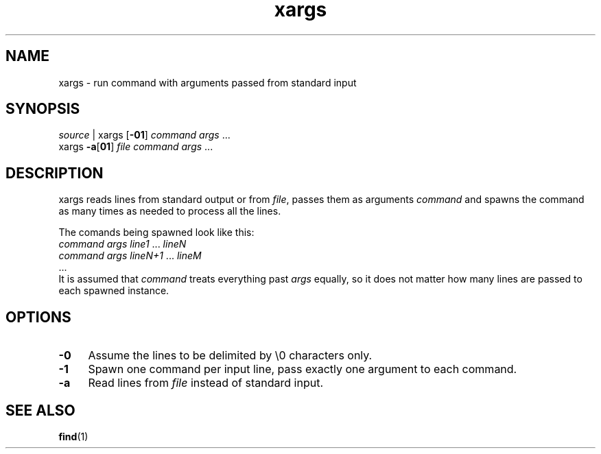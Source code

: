 .TH xargs 1
'''
.SH NAME
xargs \- run command with arguments passed from standard input
'''
.SH SYNOPSIS
\fIsource\fR | xargs [\fB-01\fR] \fIcommand\fR \fIargs\fR ...
.br
xargs \fB-a\fR[\fB01\fR] \fIfile\fR \fIcommand\fR \fIargs\fR ...
'''
.SH DESCRIPTION
xargs reads lines from standard output or from \fIfile\fR,
passes them as arguments \fIcommand\fR and spawns the command
as many times as needed to process all the lines.
.P
The comands being spawned look like this:
.EX
    \fIcommand\fR \fIargs\fR \fIline1\fR ... \fIlineN\fR
    \fIcommand\fR \fIargs\fR \fIlineN+1\fR ... \fIlineM\fR
    ...
.EE
It is assumed that \fIcommand\fR treats everything past \fIargs\fR
equally, so it does not matter how many lines are passed to each
spawned instance.
'''
.SH OPTIONS
.IP "\fB-0\fR" 4
Assume the lines to be delimited by \\0 characters only.
.IP "\fB-1\fR" 4
Spawn one command per input line, pass exactly one argument to each command.
.IP "\fB-a\fR" 4
Read lines from \fIfile\fR instead of standard input.
'''
.SH SEE ALSO
\fBfind\fR(1)

